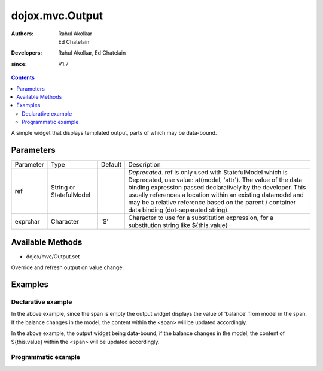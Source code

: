 .. _dojox/mvc/Output:

===========================
dojox.mvc.Output
===========================

:Authors: Rahul Akolkar, Ed Chatelain
:Developers: Rahul Akolkar, Ed Chatelain
:since: V1.7


.. contents ::
   :depth: 2

A simple widget that displays templated output, parts of which may be data-bound.


Parameters
======================

+------------------+-------------+----------+--------------------------------------------------------------------------------------------------------+
|Parameter         |Type         |Default   |Description                                                                                             |
+------------------+-------------+----------+--------------------------------------------------------------------------------------------------------+
|ref               |String or    |          |*Deprecated*. ref is only used with StatefulModel which is Deprecated, use value: at(model, 'attr').    |
|                  |StatefulModel|          |The value of the data binding expression passed declaratively by the developer. This usually references |
|                  |             |          |a location within an existing datamodel and may be a relative reference based on the parent / container |
|                  |             |          |data binding (dot-separated string).                                                                    |
+------------------+-------------+----------+--------------------------------------------------------------------------------------------------------+
|exprchar          |Character    | '$'      |Character to use for a substitution expression, for a substitution string like ${this.value}            |
|                  |             |          |                                                                                                        |
+------------------+-------------+----------+--------------------------------------------------------------------------------------------------------+


Available Methods
=================

* dojox/mvc/Output.set

Override and refresh output on value change.


Examples
========

Declarative example
-------------------

.. html ::

    <span data-dojo-type="dojox/mvc/Output" data-dojo-props="value: at(model, 'balance')"></span>

In the above example, since the span is empty the output widget displays the value of 'balance' from model in the span. If the  balance changes in the model, the content within the <span> will be updated accordingly.


.. html ::

    <span data-dojo-type="dojox/mvc/Output" data-dojo-props="value: at(model, 'balance')">
        Your balance is: ${this.value}
    </span>

In the above example, the output widget being data-bound, if the  balance changes in the model, the content of ${this.value} within the <span> will be updated accordingly.

Programmatic example
--------------------

.. javascript :: 

  var output = new Output({value: at(model, "balance", templateString: "Your balance is ${this.value}")});
  output.startup();
  domConstruct.place(output.domNode, parentNode);


